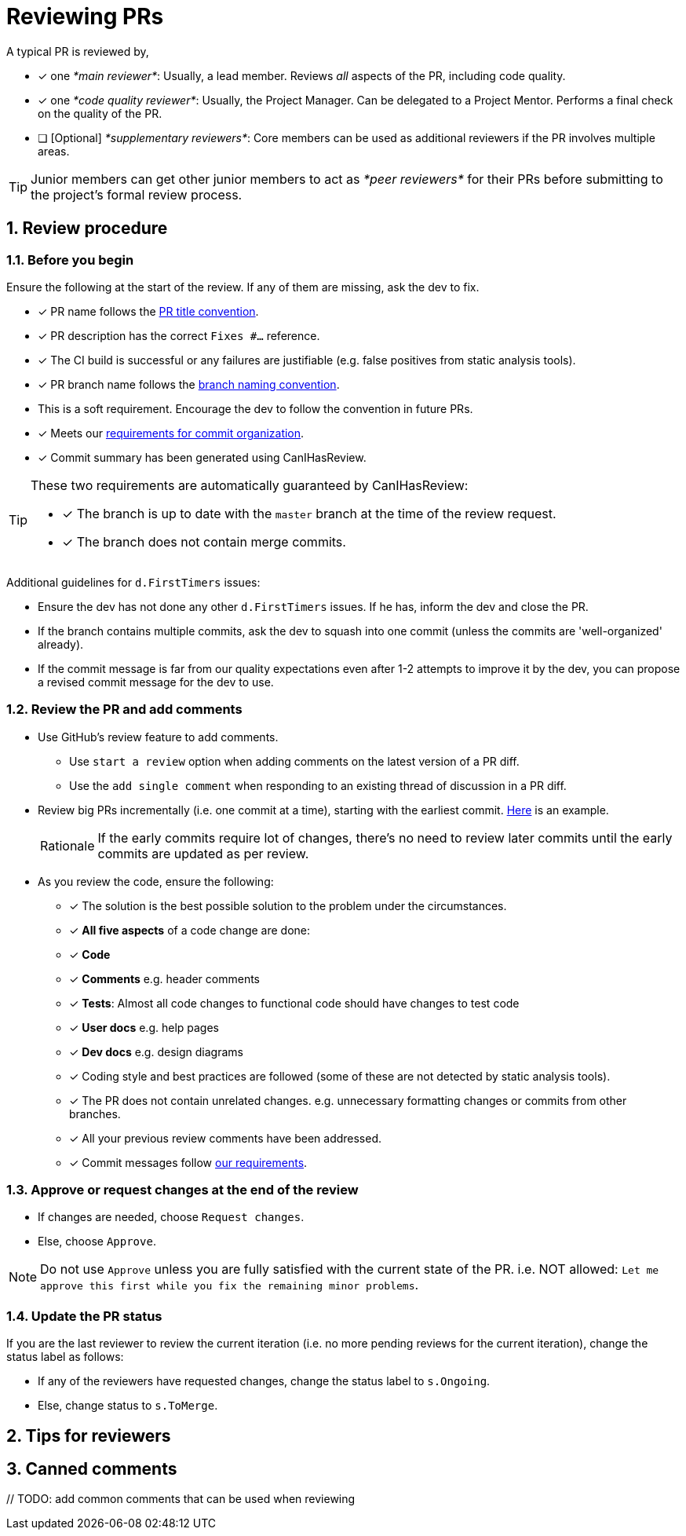 = Reviewing PRs
:sectnums:

A typical PR is reviewed by,

* [x] one _*main reviewer*_: Usually, a lead member. Reviews _all_ aspects of the PR, including code quality.
* [x] one _*code quality reviewer*_: Usually, the Project Manager. Can be delegated to a Project Mentor.
Performs a final check on the quality of the PR.
* [ ] [Optional] _*supplementary reviewers*_: Core members can be used as additional reviewers if the PR involves
multiple areas.

[TIP]
====
Junior members can get other junior members to act as _*peer reviewers*_ for their PRs before submitting
to the project's formal review process.
====

== Review procedure

=== Before you begin

Ensure the following at the start of the review. If any of them are missing, ask the dev to fix.

* [x] PR name follows the <<FormatsAndConventions.adoc#pr,PR title convention>>.
* [x] PR description has the correct `Fixes #...` reference.
* [x] The CI build is successful or any failures are justifiable (e.g. false positives from static analysis tools).
* [x] PR branch name follows the <<FormatsAndConventions.adoc#branch,branch naming convention>>.
* This is a soft requirement. Encourage the dev to follow the convention in future PRs.
* [x] Meets our <<FormatsAndConventions.adoc#commit-organization,requirements for commit organization>>.
* [x] Commit summary has been generated using CanIHasReview.

[TIP]
====
These two requirements are automatically guaranteed by CanIHasReview:

* [x] The branch is up to date with the `master` branch at the time of the review request.
* [x] The branch does not contain merge commits.
====

Additional guidelines for `d.FirstTimers` issues:

* Ensure the dev has not done any other `d.FirstTimers` issues. If he has, inform the dev and close the PR.
* If the branch contains multiple commits, ask the dev to squash into one commit (unless the commits are
'well-organized' already).
* If the commit message is far from our quality expectations even after 1-2 attempts to improve it by the dev,
you can propose a revised commit message for the dev to use.

=== Review the PR and add comments

* Use GitHub's review feature to add comments.
** Use `start a review` option when adding comments on the latest version of a PR diff.
** Use the `add single comment` when responding to an existing thread of discussion in a PR diff.
* Review big PRs incrementally (i.e. one commit at a time), starting with the earliest commit.
https://github.com/se-edu/addressbook-level4/pull/209#pullrequestreview-15603608[Here] is an example.
+
[NOTE,caption=Rationale]
====
If the early commits require lot of changes, there's no need to review later commits until the
early commits are updated as per review.
====

* As you review the code, ensure the following:
** [x] The solution is the best possible solution to the problem under the circumstances.
** [x] *All five aspects* of a code change are done:
** [x] *Code*
** [x] *Comments* e.g. header comments
** [x] *Tests*: Almost all code changes to functional code should have changes to test code
** [x] *User docs* e.g. help pages
** [x] *Dev docs* e.g. design diagrams
** [x] Coding style and best practices are followed (some of these are not detected by static analysis tools).
** [x] The PR does not contain unrelated changes.
e.g. unnecessary formatting changes or commits from other branches.
** [x] All your previous review comments have been addressed.
** [x] Commit messages follow <<FormatsAndConventions.adoc#commit-messages,our requirements>>.

=== Approve or request changes at the end of the review

* If changes are needed, choose `Request changes`.
* Else, choose `Approve`.

[NOTE]
====
Do not use `Approve` unless you are fully satisfied with the current state of the PR.
i.e. NOT allowed: `Let me approve this first while you fix the remaining minor problems`.
====

=== Update the PR status

If you are the last reviewer to review the current iteration (i.e. no more pending reviews for the
current iteration), change the status label as follows:

* If any of the reviewers have requested changes, change the status label to `s.Ongoing`.
* Else, change status to `s.ToMerge`.

== Tips for reviewers

== Canned comments

{blank}// TODO: add common comments that can be used when reviewing
